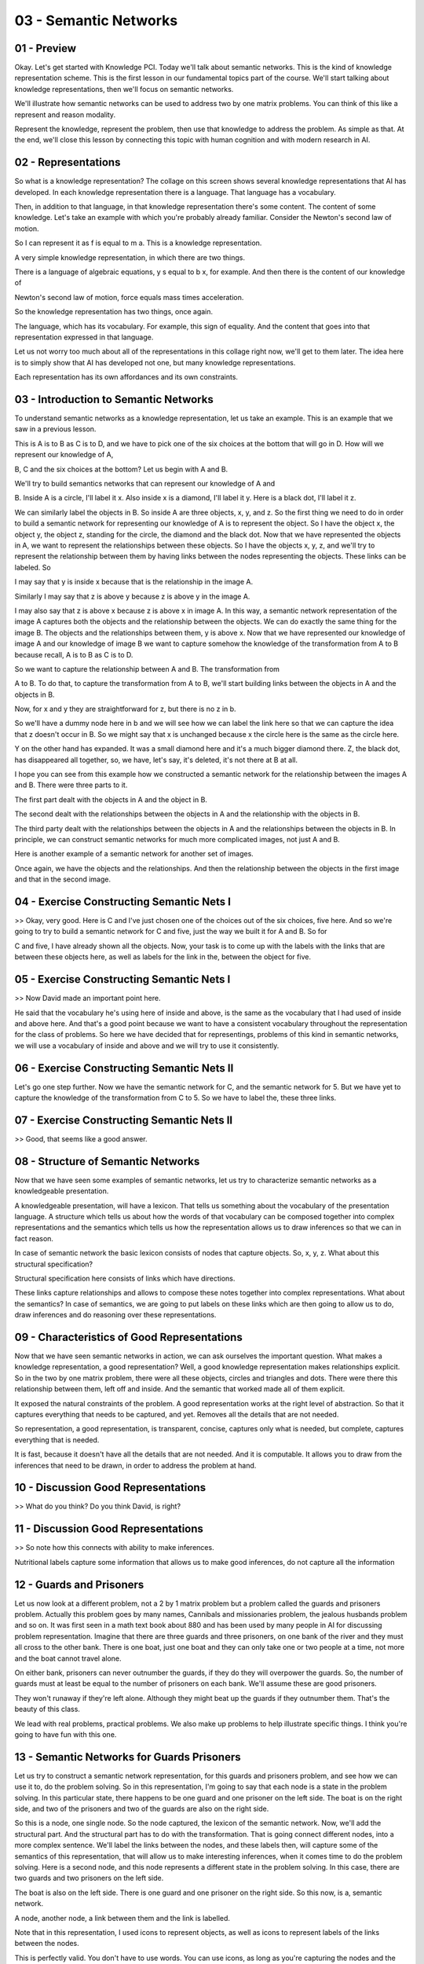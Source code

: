 .. title: 03 - Semantic Networks 
.. slug: 03 - Semantic Networks 
.. date: 2016-01-23 06:34:57 UTC-08:00
.. tags: notes, mathjax
.. category: 
.. link: 
.. description: 
.. type: text

======================
03 - Semantic Networks
======================

01 - Preview
------------

.. image:: https://dl.dropbox.com/s/yq9jbbu9omyj6mw/kbai-03-01.png
   :width: 450
   :height: 300
   :align: center

Okay. Let's get started with Knowledge PCI. Today we'll talk about semantic networks. This is the kind of knowledge
representation scheme. This is the first lesson in our fundamental topics part of the course. We'll start talking about
knowledge representations, then we'll focus on semantic networks.


We'll illustrate how semantic networks can be used to address two by one matrix problems. You can think of this like a
represent and reason modality.


Represent the knowledge, represent the problem, then use that knowledge to address the problem. As simple as that. At
the end, we'll close this lesson by connecting this topic with human cognition and with modern research in AI.


02 - Representations
--------------------

.. image:: https://dl.dropbox.com/s/f4y0x73oovhs65w/kbai-03-02.png
   :width: 300
   :height: 250
   :align: center

So what is a knowledge representation? The collage on this screen shows several knowledge representations that AI has
developed. In each knowledge representation there is a language. That language has a vocabulary.


Then, in addition to that language, in that knowledge representation there's some content. The content of some
knowledge. Let's take an example with which you're probably already familiar. Consider the Newton's second law of
motion.


So I can represent it as f is equal to m a. This is a knowledge representation.


A very simple knowledge representation, in which there are two things.


There is a language of algebraic equations, y s equal to b x, for example. And then there is the content of our
knowledge of


Newton's second law of motion, force equals mass times acceleration.


So the knowledge representation has two things, once again.


The language, which has its vocabulary. For example, this sign of equality. And the content that goes into that
representation expressed in that language.


Let us not worry too much about all of the representations in this collage right now, we'll get to them later. The idea
here is to simply show that AI has developed not one, but many knowledge representations.


Each representation has its own affordances and its own constraints.


03 - Introduction to Semantic Networks
--------------------------------------

To understand semantic networks as a knowledge representation, let us take an example. This is an example that we saw in
a previous lesson.


This is A is to B as C is to D, and we have to pick one of the six choices at the bottom that will go in D. How will we
represent our knowledge of A,


B, C and the six choices at the bottom? Let us begin with A and B.


We'll try to build semantics networks that can represent our knowledge of A and


B. Inside A is a circle, I'll label it x. Also inside x is a diamond, I'll label it y. Here is a black dot, I'll label
it z.


We can similarly label the objects in B. So inside A are three objects, x, y, and z. So the first thing we need to do in
order to build a semantic network for representing our knowledge of A is to represent the object. So I have the object
x, the object y, the object z, standing for the circle, the diamond and the black dot. Now that we have represented the
objects in A, we want to represent the relationships between these objects. So I have the objects x, y, z, and we'll try
to represent the relationship between them by having links between the nodes representing the objects. These links can
be labeled. So


I may say that y is inside x because that is the relationship in the image A.


Similarly I may say that z is above y because z is above y in the image A.


I may also say that z is above x because z is above x in image A. In this way, a semantic network representation of the
image A captures both the objects and the relationship between the objects. We can do exactly the same thing for the
image B. The objects and the relationships between them, y is above x. Now that we have represented our knowledge of
image A and our knowledge of image B we want to capture somehow the knowledge of the transformation from A to B because
recall, A is to B as C is to D.


So we want to capture the relationship between A and B. The transformation from


A to B. To do that, to capture the transformation from A to B, we'll start building links between the objects in A and
the objects in B.


Now, for x and y they are straightforward for z, but there is no z in b.


So we'll have a dummy node here in b and we will see how we can label the link here so that we can capture the idea that
z doesn't occur in B. So we might say that x is unchanged because x the circle here is the same as the circle here.


Y on the other hand has expanded. It was a small diamond here and it's a much bigger diamond there. Z, the black dot,
has disappeared all together, so, we have, let's say, it's deleted, it's not there at B at all.


I hope you can see from this example how we constructed a semantic network for the relationship between the images A and
B. There were three parts to it.


The first part dealt with the objects in A and the object in B.


The second dealt with the relationships between the objects in A and the relationship with the objects in B.


The third party dealt with the relationships between the objects in A and the relationships between the objects in B. In
principle, we can construct semantic networks for much more complicated images, not just A and B.


Here is another example of a semantic network for another set of images.


Once again, we have the objects and the relationships. And then the relationship between the objects in the first image
and that in the second image.


04 - Exercise Constructing Semantic Nets I
------------------------------------------

>> Okay, very good. Here is C and I've just chosen one of the choices out of the six choices, five here. And so we're
going to try to build a semantic network for C and five, just the way we built it for A and B. So for


C and five, I have already shown all the objects. Now, your task is to come up with the labels with the links that are
between these objects here, as well as labels for the link in the, between the object for five.


05 - Exercise Constructing Semantic Nets I
------------------------------------------

>> Now David made an important point here.


He said that the vocabulary he's using here of inside and above, is the same as the vocabulary that I had used of inside
and above here. And that's a good point because we want to have a consistent vocabulary throughout the representation
for the class of problems. So here we have decided that for representings, problems of this kind in semantic networks,
we will use a vocabulary of inside and above and we will try to use it consistently.


06 - Exercise Constructing Semantic Nets II
-------------------------------------------

Let's go one step further. Now we have the semantic network for C, and the semantic network for 5. But we have yet to
capture the knowledge of the transformation from C to 5. So we have to label the, these three links.


07 - Exercise Constructing Semantic Nets II
-------------------------------------------

>> Good, that seems like a good answer.


08 - Structure of Semantic Networks
-----------------------------------

.. image:: https://dl.dropbox.com/s/g33jfjcix5gizse/Screenshot%202016-01-24%2016.17.08.png
   :width: 300
   :height: 250
   :align: center

Now that we have seen some examples of semantic networks, let us try to characterize semantic networks as a
knowledgeable presentation.


A knowledgeable presentation, will have a lexicon. That tells us something about the vocabulary of the presentation
language. A structure which tells us about how the words of that vocabulary can be composed together into complex
representations and the semantics which tells us how the representation allows us to draw inferences so that we can in
fact reason.


In case of semantic network the basic lexicon consists of nodes that capture objects. So, x, y, z. What about this
structural specification?


Structural specification here consists of links which have directions.


These links capture relationships and allows to compose these notes together into complex representations. What about
the semantics? In case of semantics, we are going to put labels on these links which are then going to allow us to do,
draw inferences and do reasoning over these representations.


09 - Characteristics of Good Representations
--------------------------------------------

.. image:: https://dl.dropbox.com/s/ahy3au5lmqete7h/Screenshot%202016-01-24%2016.19.14.png
   :width: 300
   :height: 250
   :align: center


Now that we have seen semantic networks in action, we can ask ourselves the important question. What makes a knowledge
representation, a good representation? Well, a good knowledge representation makes relationships explicit. So in the two
by one matrix problem, there were all these objects, circles and triangles and dots. There were there this relationship
between them, left off and inside. And the semantic that worked made all of them explicit.


It exposed the natural constraints of the problem. A good representation works at the right level of abstraction. So
that it captures everything that needs to be captured, and yet. Removes all the details that are not needed.


So representation, a good representation, is transparent, concise, captures only what is needed, but complete, captures
everything that is needed.


It is fast, because it doesn't have all the details that are not needed. And it is computable. It allows you to draw
from the inferences that need to be drawn, in order to address the problem at hand.


10 - Discussion Good Representations
------------------------------------

.. image:: https://dl.dropbox.com/s/m2946cdajitl7y6/Screenshot%202016-01-24%2016.27.00.png
   :align: center
   :height: 250
   :width: 300


>> What do you think? Do you think David, is right?


11 - Discussion Good Representations
------------------------------------

>> So note how this connects with ability to make inferences.


Nutritional labels capture some information that allows us to make good inferences, do not capture all the information


12 - Guards and Prisoners
-------------------------

Let us now look at a different problem, not a 2 by 1 matrix problem but a problem called the guards and prisoners
problem. Actually this problem goes by many names, Cannibals and missionaries problem, the jealous husbands problem and
so on. It was first seen in a math text book about 880 and has been used by many people in AI for discussing problem
representation. Imagine that there are three guards and three prisoners, on one bank of the river and they must all
cross to the other bank. There is one boat, just one boat and they can only take one or two people at a time, not more
and the boat cannot travel alone.


On either bank, prisoners can never outnumber the guards, if they do they will overpower the guards. So, the number of
guards must at least be equal to the number of prisoners on each bank. We'll assume these are good prisoners.


They won't runaway if they're left alone. Although they might beat up the guards if they outnumber them. That's the
beauty of this class.


We lead with real problems, practical problems. We also make up problems to help illustrate specific things. I think
you're going to have fun with this one.


13 - Semantic Networks for Guards  Prisoners
--------------------------------------------

Let us try to construct a semantic network representation, for this guards and prisoners problem, and see how we can use
it to, do the problem solving. So in this representation, I'm going to say that each node is a state in the problem
solving. In this particular state, there happens to be one guard and one prisoner on the left side. The boat is on the
right side, and two of the prisoners and two of the guards are also on the right side.


So this is a node, one single node. So the node captured, the lexicon of the semantic network. Now, we'll add the
structural part. And the structural part has to do with the transformation. That is going connect different nodes, into
a more complex sentence. We'll label the links between the nodes, and these labels then, will capture some of the
semantics of this representation, that will allow us to make interesting inferences, when it comes time to do the
problem solving. Here is a second node, and this node represents a different state in the problem solving. In this case,
there are two guards and two prisoners on the left side.


The boat is also on the left side. There is one guard and one prisoner on the right side. So this now, is a, semantic
network.


A node, another node, a link between them and the link is labelled.


Note that in this representation, I used icons to represent objects, as well as icons to represent labels of the links
between the nodes.


This is perfectly valid. You don't have to use words. You can use icons, as long as you're capturing the nodes and the
objects inside each state, as well as the labels on the links between the different nodes.


14 - Solving the Guards and Prisoners Problem
---------------------------------------------

There's an old saying in AI, which goes like, if you have the right knowledge representation, problem solving becomes
very easy. Let's see whether that also works here.


We now have a knowledge representation for this problem of guards and prisoners.


Does this knowledge representation immediately afford effective problem solving?


So, here we are in the first node, the first state. There are three guards and three prisoners in the boat, all in the
left-hand side. Let us see what moves are possible from this initial state. Now, using this representation, we can
quickly figure out that there are five possible moves from the initial state.


And the first move, we move only guard to the right. On the second move, we move a guard and a prisoner to the right. In
the third move, we can move two guards, or two prisoners. Or, in the fifth move, just one prisoner to the right.


Five possible moves. Of course, we know that some of these moves are illegal and some of them are likely to be not very
productive. Will the semantic network allow us to make inferences about which moves are productive and which moves are
not productive? Let's see further. So, let's look at the legal moves first. So we can immediately make out from this
representation, that the first move is not legal because we are not allowed to have more prisoners than guards on one
side, of the river.


Similarly, we know that the third move is illegal for the same reason.


So, we can immediately rule out the first and the third moves. The fifth move, too, can be ruled out. Let's see how. We
have one prisoner on the other side.


But the only way to go back would be to take the prisoner to the, back to the previous side. And if we do that, we reach
the initial state.


So we did not make any forward progress. Therefore, we can rule out this move as well. This leaves us with two possible
moves that are both legal and productive. The, we have already removed the moves that were not legal and not productive.
Later, we will see how AI programs can use various methods to figure out what moves are productive and what moves are
unproductive.


For the time being, let's go along with our problem solving.


15 - Exercise Guards and Prisoners I
------------------------------------

>> Write the number of guards on the left coast in the top left box, just as a number zero, one, two, or three. The
number of prisoners on the left coast in the bottom left box, the number of guards on the right coast in the top right
box, and the number of prisoners on the right coast in the bottom right box.


16 - Exercise Guards and Prisoners I
------------------------------------

>> So, in this semantic network, we don't really care how we got into a state, just as long as we know what state we are
in. And that makes sense in this problem solving process. Once we are in this state, we don't care if we got to it this
way or this way. All we care about is the current state of the problem.


17 - Exercise Guards and Prisoners II
-------------------------------------

Let us take this problem solving a little bit further. Now that we're in this state, let us write down all the legal
moves that can follow.


It will turn out that some of these legal moves will be unproductive, but first, let's just write down the legal moves
that can follow from here.


18 - Exercise Guards and Prisoners II
-------------------------------------

>> In fact, David, most of us have the same difficulty. So the power of this semantic network as a representation is
arising because it allows us to systematically solve this problem because it makes all the constraints, all the objects,
all the relationships, all the moves very explicit.


19 - Exercise Guards and Prisoners III
--------------------------------------

We can continue this problem solving process further and solve this guards and prisoners problem. I'll not do that here,
both because it will take a long time, and because the entire picture will not fit into the screen. But


I would like you to do it yourself. And I want you to do it and tell me how many moves does it take to move all the
guards and all the prisoners from one side to the other side of the river?


Once you are done. Once you have solved the problem and moved all the guards and prisoners to the other side, write the
number of moves here in this box.


20 - Exercise Guards and Prisoners III
--------------------------------------

>> So we've not yet talked about, how an AI method, can determine which states are productive and which states are
unproductive.


We'll revisit this issue in the next couple lessons.


21 - Represent  Reason for Analogy Problems
-------------------------------------------

Now that we have seen how, the semantic network knowledge representation, enables problem solving, let us return to that
earlier problem that we were talking about. The problem of A is to B, as C is to 5.


Recall that we have worked out the representations for both A is to B and


C is to 5. The question now becomes, whether we can use this representation, to decide whether or not 5 is the correct
answer. If we look at the two representations in detail, then we see part of the representation here, is the same as the
representation here. Except that, this part is different from this part. Here we have y expanded and right here, we have
s remain unchanged.


So this may not be the best answer. Perhaps there is a better answer. Where the representation on the left, will exactly
match representation on the right.


22 - Exercise Represent  Reason for Ravens
------------------------------------------

So, let us do another exercise together. This time I have picked a different choice, choice 2 here. So now, we can build
a representation for


A is to B like earlier, and here is a representation of C is to 2.


I would like you to fill out these boxes for the labels on the links here.


And then answer whether or not two is the right answer for this problem.


23 - Exercise Represent  Reason for Ravens
------------------------------------------

>> That sounds fair. In fact, we'll come across something like this very soon.


24 - Exercise How do we choose a match
--------------------------------------

Let us do another exercise. This is actually an exercise we've come across earlier, however this exercise has an
interesting property.


Often the world presents input to us, for which there is no one single right answer. Instead, there are multiple answers
that could be right.


The world is ambiguous. So, here we again have A is to B, C is to D, and we have six choices. So, what choice do you
think is the right choice here?


25 - Exercise How do we choose a match
--------------------------------------

>> That's a great question. Let's look at this in more detail.


26 - Choosing Matches by Weights
--------------------------------

So let us look at the semantic network representation of the relationship between A and B. In one view of the
transformation from A to B, we can think of q, the outer circle, as remaining unchanged, and p the inner circle, as
getting deleted. Let's look at another view of the transformation from A to B. In this view, we can think of p as
getting expanded and q, the outer circle, as getting deleted.


Both of these views are valid views. If both of these views are valid, then how would anyone decide? How would an AI
agent decide which view to select?


Let us suppose that the AI agent had a metric by which it could decide upon the ease of transformation from A to B.


Let us suppose that, that metric assigned different weights to different kind of transformations. You will notice that
these transformations like scaling, rotation, reflection make for a fine transformations. In this scale, a larger value
like 5 points, means more ease of transformation and greater similarity. A lower value means less ease of transformation
and more difficult transformation and less similarity. Given the scale, let us calculate the weight of transformations
for both transformation #1, and transformation #2. In transformation #1, you can see that p is getting deleted, which we
gave a weight of 1. And q remains unchanged, which we gave a weight of 5. So the total weight here is 6.


In case of transformation #2, the weight of p being expanded, we said will be 2, scaled. And, q getting deleted is 1, so
the total weight is 3.


If you prefer the first transformation over the second transformation, then we can see why someone will answer the
square is the correct answer, and not the triangle. Let us return to this exercise. And now we can see why both 3 and 5
are legitimate answers. We can also see why an AI agent may prefer 5, given the similarity metric that we talked about
in the last shot.


27 - Discussion Choosing a Match by Weight
------------------------------------------

>> What does everyone think about David's answer?


Did David give the right answer with two?


28 - Discussion Choosing a Match by Weight
------------------------------------------

What is everyone think? Is 2 the right answer here? Well, lets look at the choices. First note, that both 2 and 4 are
legitimate answers.


2 is legitimate because we can think of the transformation from


A to B as a reflection around the vertical axis. And so if we think of the transformation from C to D, again as a
reflection of the vertical axis, we'll get 2. 4 is also a correct answer, because we can think of the transformation
from A to B as a rotation of 180 degrees, and if we rotate C by 180 degrees we'll get 4. However, if we look at our
weights again, we gave reflection a higher weight than we gave rotation. And therefore, David is right, 2 indeed is the
correct answer.


29 - Connections
----------------

Before we end this lesson, I want to draw several connections.


The first has to do with memory. We have often said that memory is an integral part of the cognitive systems
architecture. One can imagine that A and


B are stood in a memory. Then C and 1, and C and 2, and C and 3, and so on, are probes into the memory. And the question
would then become, which one of these probes is most similar to what's stored in memory?


We may decide on that answer based on some similarity metric.


In fact we'll revisit this exactly the same issue when we talk about case-based reasoning later on in this class.
Another connection we can draw here has to do with reasoning. When we are talking about the transformation from A to B
and then the transformation to from C to 1 of these choices, one question that arose was should we make the connection
between the outer circle here and B?


Or the inner circle and A and B. This is a correspondence problem.


The correspondence problem is: given two situations, what object in one situation corresponds to what object in another
situation? We will come across this problem again when we discuss analogical reason a little bit later.


The third connection has to do with cognition, of knowledge based AI as a whole.


Notice that instead of just talking about properties of objects, like this is a circle and the size of the circle, our
emphasis here has been on the relationships between the objects.


The fact that this is inside the outer circle, or the fact that the outer circle remains the same here, the inner circle
disappears. In knowledge-based AI and in cognition in general, the focus is always on relationships, not just on objects
and the features of those objects.


30 - Assignment Semantic Nets
-----------------------------

.. image::  https://dl.dropbox.com/s/qv92t08o3r4xdmp/Screenshot%202016-01-24%2017.49.25.png
   :align: center
   :height: 250
   :width: 300



The first assignment you can chose to do for this course is to talk about how these semantic networks can be used to
represent Raven's Progressive Matrices.


We saw a few different problems in the first lesson. So take a look at how the semantic networks we've talked about
today can be used to represent some of those other problems, and write your own kind of representation scheme.


In addition to writing a representation scheme, also talk about how that representation scheme actually enables problem
solving. Remember what Ashok mentioned about the different qualities of a good knowledge representation that is
complete. It captures information at the right level of abstraction, and it enables problem solving. So write how your
representation can enable problem solving of two by one, two by two, and three by three problems. You don't need to use
the exact same representation scheme that we use, and in fact you can and should use your own. Also remember that your
representation should not capture any details about what the actual answer to the problem is, but rather it should only
capture what's actually in the figures in the particular problem.


31 - Wrap Up
------------

.. image:: https://dl.dropbox.com/s/wzmtl4z4ppafmka/Screenshot%202016-01-24%2017.51.01.png
   :align: center
   :height: 300
   :width: 450



So let's recap what we've talked about today. We started off today by talking about one of the most important concepts
in all of knowledge based AI, which are knowledge based representations. As we go forward in this class, we'll see
knowledge representations are really at the heart of nearly everything we'll do. We then talked about semantic networks,
which are a good particular kind of [UNKNOWN] representation and we used those to talk about the different criteria for
a good knowledge representation. What do good knowledge representations enable us to do and what to they help us avoid?
We then talked about kind of an abstract class of problem solving methods called Represent and


Reason. Represent and reason really lies under all of knowledge based AI and it's a way of representing knowledge and
then reasoning over it.


We then talked a little bit about augmenting that with weight, which allows us to come to more nuanced and specific
conclusions. In the next couple weeks, we are going to use these semantic networks to talk about a few different problem
solving methods. Next time, we'll talk about generating tests and then we'll move on to a couple slightly different ones
called Means and


Analysis and Proper Reduction.


32 - The Cognitive Connection
-----------------------------

How is semantic networks connected with human cognition?


Well we can make at least two connections immediately. First, semantic networks are kind of knowledge representation. We
saw hive knowledge is presented as a semantic network. If the results of [UNKNOWN] representation, then you can use the
knowledge presentation to address the problem.


We can now say similarly for human mind that human mind represents problems.


It represents knowledge. Then it uses that knowledge to address the problem.


So, representation then becomes the key. Second, and most specifically, semantic networks are related to spreading
activation networks, which is a very popular theory of human memory. Let me give you an example.


Supposing I told you a story consisting of just two sentences. John wanted to become rich. He got a gun. And notice that
I did not tell you the entire story, but I'm sure you all made up a story based on what I told you.


John wanted to become rich. He decided to rob a bank.


He got a gun in order to rob the bank. But how did you end this story?


How did it draw the inferences about robbing a bank which I did not tell you anything about? Imagine if you have a
semantic network that consisted of a large number of nodes. So when I gave you the first sentence, John wanted to become
rich, the nodes corresponding to John and wanted and become and rich, got activated, and the activation started
spreading from those nodes.


And when I said John, he got a gun, then the gun node also got activated and that activation also started spreading. As
this activation spread, it merged. And a path they could walk on. And all the nodes on that pathway now become part of
the story, and if you happen to have nodes like, rob a bank along the pathway, now you have understanding of story.


33 - Final Quiz
---------------

Please write down what you learned in this lesson.


34 - Final Quiz
---------------

Great. Thank you so much for your feedback.


